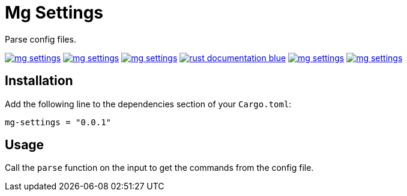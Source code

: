 = Mg Settings

Parse config files.

image:https://img.shields.io/travis/antoyo/mg-settings.svg[link="https://travis-ci.org/antoyo/mg-settings"]
image:https://img.shields.io/coveralls/antoyo/mg-settings.svg[link="https://coveralls.io/github/antoyo/mg-settings"]
image:https://img.shields.io/crates/v/mg-settings.svg[link="https://crates.io/crates/mg-settings"]
image:https://img.shields.io/badge/rust-documentation-blue.svg[link="https://antoyo.github.io/mg-settings/mg-settings/"]
image:https://img.shields.io/crates/d/mg-settings.svg[link="https://crates.io/crates/mg-settings"]
image:https://img.shields.io/crates/l/mg-settings.svg[link="LICENSE"]

== Installation

Add the following line to the dependencies section of your `Cargo.toml`:

[source,bash]
----
mg-settings = "0.0.1"
----

== Usage

Call the `parse` function on the input to get the commands from the config file.
